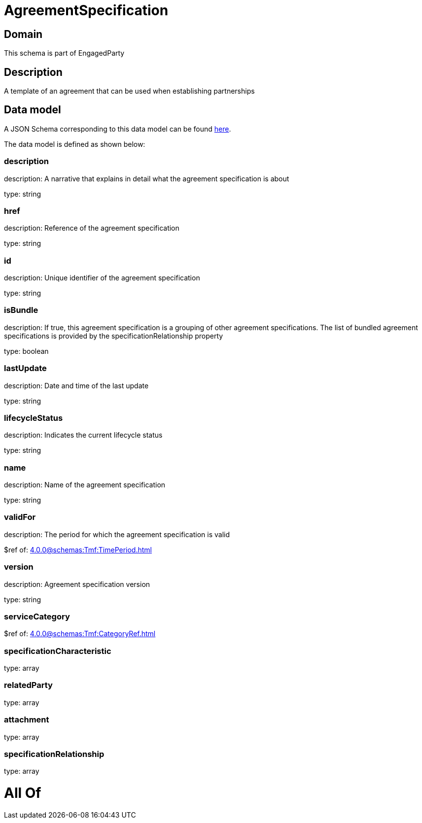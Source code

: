 = AgreementSpecification

[#domain]
== Domain

This schema is part of EngagedParty

[#description]
== Description

A template of an agreement that can be used when establishing partnerships


[#data_model]
== Data model

A JSON Schema corresponding to this data model can be found https://tmforum.org[here].

The data model is defined as shown below:


=== description
description: A narrative that explains in detail what the agreement specification is about

type: string


=== href
description: Reference of the agreement specification

type: string


=== id
description: Unique identifier of the agreement specification

type: string


=== isBundle
description: If true, this agreement specification is a grouping of other agreement specifications. The list of bundled agreement specifications is provided by the specificationRelationship property

type: boolean


=== lastUpdate
description: Date and time of the last update

type: string


=== lifecycleStatus
description: Indicates the current lifecycle status

type: string


=== name
description: Name of the agreement specification

type: string


=== validFor
description: The period for which the agreement specification is valid

$ref of: xref:4.0.0@schemas:Tmf:TimePeriod.adoc[]


=== version
description: Agreement specification version

type: string


=== serviceCategory
$ref of: xref:4.0.0@schemas:Tmf:CategoryRef.adoc[]


=== specificationCharacteristic
type: array


=== relatedParty
type: array


=== attachment
type: array


=== specificationRelationship
type: array


= All Of 
